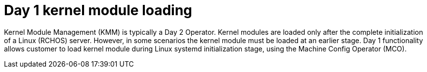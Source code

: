 // Module included in the following assemblies:
//
// * hardware_enablement/kmm-kernel-module-management.adoc

:_content-type: CONCEPT
[id="kmm-day1-kernel-module-loading_{context}"]
= Day 1 kernel module loading

Kernel Module Management (KMM) is typically a Day 2 Operator. Kernel modules are loaded only after the complete initialization of a Linux (RCHOS) server. However, in some scenarios the kernel module must be loaded at an earlier stage. Day 1 functionality allows customer to load kernel module during Linux systemd initialization stage, using the Machine Config Operator (MCO).
